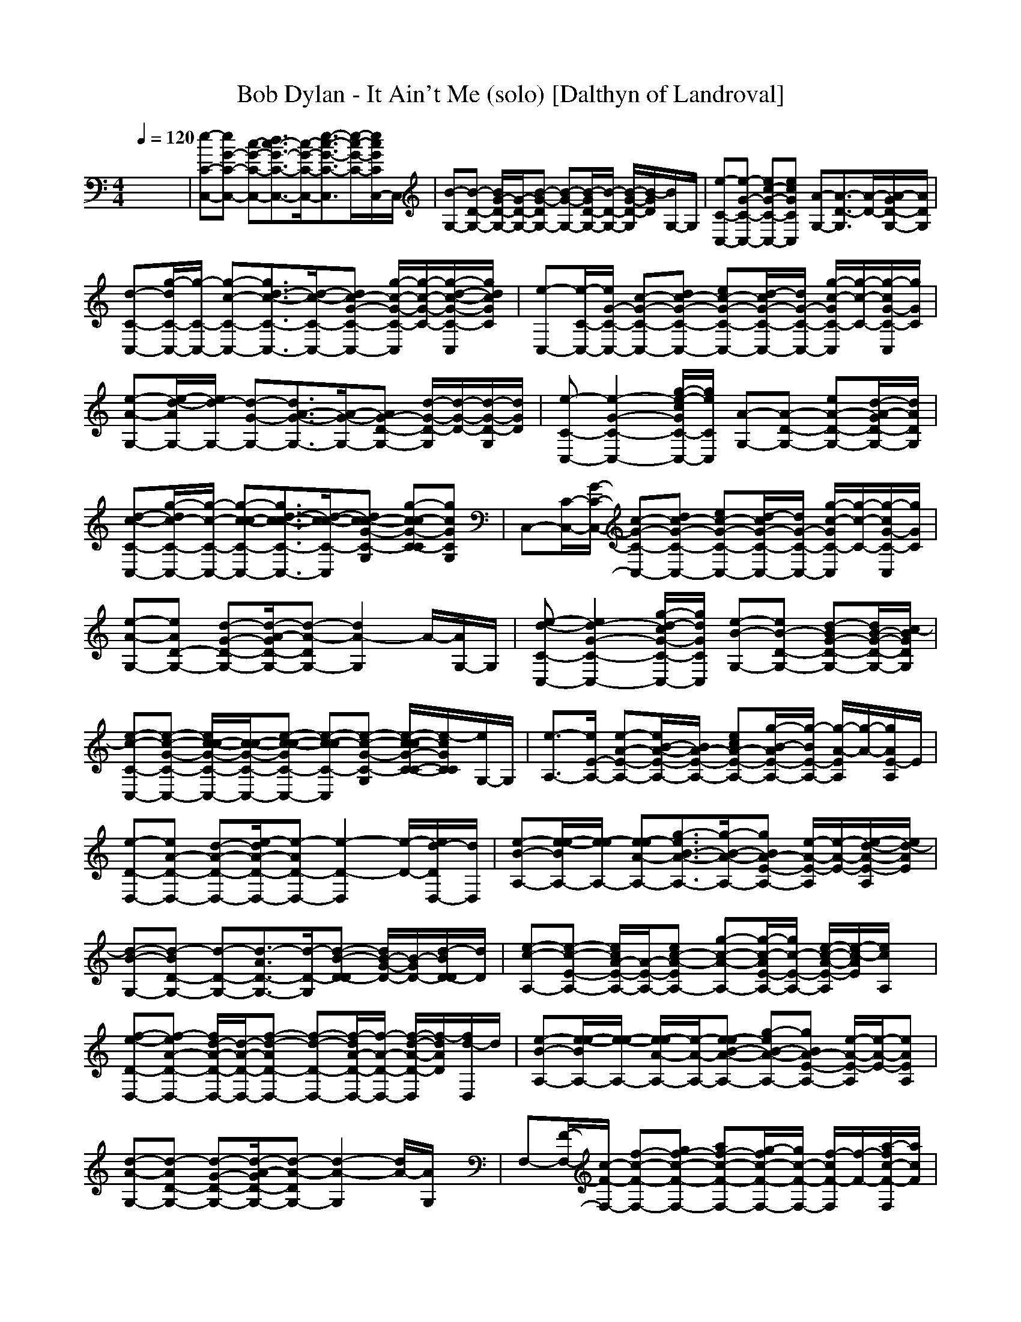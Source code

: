 X:1
T:Bob Dylan - It Ain't Me (solo) [Dalthyn of Landroval]
M:4/4
L:1/8
Q:1/4=120
K:C % 0 sharps
x8| \
[e-C-C,-][eG-C-C,-] [c-G-C-C,-][d3/2c3/2-G3/2-C3/2-C,3/2-][c/2-G/2-C/2-C,/2-][e3/2-c3/2-G3/2-C3/2-C,3/2][e/2-c/2-G/2-C/2-][e/2c/2G/2C/2C,/2-]C,/2| \
[B-G,-][B-D-G,-] [B/2G/2-D/2-G,/2-][G/2-D/2-G,/2-][B-G-DG,-] [B-G-G,-][B/2-G/2D/2-G,/2-][B/2-D/2-G,/2-] [B/2-G/2-D/2-G,/2][B/2-G/2D/2][B/2G,/2-]G,/2| \
[e-C-C,-][e-G-C-C,-] [ec-G-C-C,-][ecGCC,] [A-G,-][A3/2-D3/2-G,3/2][A/2-D/2-][A/2-G/2D/2-G,/2-][A/2D/2G,/2]|
[d-C-C,-][g/2-d/2C/2-C,/2-][g/2-C/2-C,/2-] [g-c-C-C,-][g3/2d3/2-c3/2-C3/2-C,3/2-][d/2-c/2-C/2-C,/2-][dc-G-C-C,-] [g/2-c/2-G/2-C/2-C,/2][g/2-c/2-G/2-C/2-][g/2-d/2-c/2-G/2-C/2-C,/2][g/2d/2c/2G/2C/2]| \
[e-C,-][e/2-C/2-C,/2-][e/2G/2-C/2-C,/2-] [c-G-C-C,-][dc-G-C-C,-] [ec-G-C-C,-][d/2-c/2G/2-C/2-C,/2-][d/2G/2-C/2-C,/2-] [g/2-c/2-G/2C/2-C,/2][g/2-c/2-C/2-][g/2-c/2G/2-C/2-C,/2][g/2G/2C/2]| \
[e-A-G,-][e/2-d/2-A/2G,/2-][e/2d/2-G,/2-] [d-G-G,-][d3/2A3/2-G3/2-G,3/2-][A/2-G/2-G,/2-][AG-D-G,-] [d/2-G/2-D/2-G,/2][d/2-G/2-D/2-][d/2-G/2-D/2-G,/2][d/2G/2D/2]| \
[e-C-C,-][e2-G2-C2-C,2-][g/2-e/2-c/2G/2C/2-C,/2-][g/2e/2C/2C,/2] [A-G,-][A-D-G,-] [eA-D-G,-][d/2-A/2-G/2D/2-G,/2-][d/2A/2D/2G,/2]|
[d-c-C-C,-][g/2-d/2c/2-C/2-C,/2-][g/2-c/2-C/2-C,/2-] [g-c-c-C-C,-][g3/2d3/2-c3/2-c3/2-C3/2-C,3/2-][d/2-c/2-c/2-C/2-C,/2][dc-c-G-C-G,] [g-c-cG-C-C][gcGCG,]| \
C,-[C/2-C,/2-][G/2-C/2-C,/2-] [c-G-C-C,-][dc-G-C-C,-] [ec-G-C-C,-][d/2-c/2G/2-C/2-C,/2-][d/2G/2-C/2-C,/2-] [g/2-c/2-G/2C/2-C,/2][g/2-c/2-C/2-][g/2-c/2G/2-C/2-C,/2][g/2G/2C/2]| \
[e-A-G,-][eAD-G,-] [d-G-D-G,-][d/2-A/2-G/2D/2-G,/2-][d-A-DG,-][d2A2-G,2]A/2-[A/2G,/2-]G,/2| \
[e-d-C-C,-][e2d2-G2-C2-C,2-][g/2-d/2-c/2G/2-C/2-C,/2-][g/2d/2G/2C/2C,/2] [e-B-G,-][eB-D-G,-] [d-BG-D-G,-][d/2B/2-G/2-D/2-G,/2-][c/2-B/2G/2D/2G,/2]|
[e-c-C-C,-][e-c-G-C-C,-] [e/2c/2-c/2-G/2-C/2-C,/2-][c/2-c/2-G/2-C/2-C,/2-][e-c-c-GC-C,-] [e-c-cC-C,][e-c-G-C-G,] [e/2-c/2-c/2G/2-C/2-C/2-][e/2-c/2G/2C/2C/2][e/2G,/2-]G,/2| \
[e3/2-A,3/2-][e/2E/2-A,/2-] [e-A-E-A,-][e/2B/2-A/2-E/2-A,/2-][B/2A/2-E/2-A,/2-] [ecA-E-A,-][g/2-B/2-A/2E/2-A,/2-][g/2-B/2E/2-A,/2-] [g/2-A/2-E/2A,/2][g/2-A/2-][g/2A/2E/2-A,/2]E/2| \
[e-D-D,-][eA-D-D,-] [d-A-D-D,-][e/2-d/2A/2-D/2-D,/2-][e-AD-D,-][e2-D2-D,2][e/2-D/2-][e/2d/2-D/2D,/2-][d/2D,/2]| \
[e-B-A,-][e/2-e/2-B/2A,/2-][e/2-e/2A,/2-] [e-eA-A,-][g3/2-e3/2B3/2-A3/2-A,3/2-][g/2-B/2-A/2-A,/2-][gBA-E-A,-] [e/2-A/2-E/2-A,/2][e/2-A/2-E/2-][e/2-d/2-A/2-E/2-A,/2][e/2d/2-A/2E/2]|
[d-B-G,-][d-BD-G,-] [d-D-G,-][d3/2-A3/2D3/2-G,3/2-][d/2-D/2-G,/2][d-B-D-D] [d/2B/2-G/2-D/2-][B/2-G/2D/2-][d/2-B/2D/2-D/2][d/2D/2]| \
[e-c-A,-][e-c-E-A,-] [e/2c/2A/2-E/2-A,/2-][A/2-E/2-A,/2-][ec-A-EA,-] [g-c-A-A,-][g/2-c/2-A/2E/2-A,/2-][g/2c/2-E/2-A,/2-] [e/2-c/2-A/2-E/2-A,/2][e/2-c/2-A/2E/2][e/2c/2A,/2]x/2| \
[f-e-D-D,-][f-eA-D-D,-] [f/2d/2-A/2-D/2-D,/2-][d/2-A/2-D/2-D,/2-][f-d-AD-D,-] [f-d-D-D,-][f/2-d/2A/2-D/2-D,/2-][f/2-A/2-D/2-D,/2-] [f/2-d/2-A/2-D/2-D,/2][f/2-d/2A/2D/2][f/2d/2-D,/2]d/2| \
[e-B-A,-][e/2-e/2-B/2A,/2-][e/2-e/2-A,/2-] [e/2-e/2A/2-A,/2-][e/2-A/2-A,/2-][e-eB-A-A,-] [g-eB-A-A,-][gBA-E-A,-] [e/2-A/2-E/2-A,/2][e/2-A/2-E/2-][eAEA,]|
[d-A-G,-][d-AD-G,-] [d-G-D-G,-][d/2-A/2-G/2D/2-G,/2-][d-A-DG,-][d2-A2-G,2][d/2A/2-][A/2G,/2]x/2| \
F,-[F/2-F,/2-][c/2-F/2-F,/2-] [f-c-F-F,-][gf-c-F-F,-] [af-c-F-F,-][g/2-f/2c/2-F/2-F,/2-][g/2c/2-F/2-F,/2-] [f/2-c/2F/2-F,/2][f/2-F/2-][a/2-f/2c/2-F/2-F,/2][a/2c/2F/2]| \
[b-B-G,-][b-B-D-G,-] [b/2-B/2G/2-D/2-G,/2-][b/2-G/2-D/2-G,/2-][b-B-G-DG,-] [bB-G-G,-][g/2B/2-G/2D/2-G,/2-][B/2-D/2-G,/2-] [g/2-B/2-G/2-D/2-G,/2][g/2-B/2-G/2D/2][g/2-B/2G,/2-][g/2G,/2]| \
[g-C-C,-][gG-C-C,-] [c-G-C-C,][e-c-G-C-C,] [ec-G-C-C,-][gc-G-C-C,-] [e-c-G-C-C,][e/2c/2G/2C/2C,/2-]C,/2|
[c'2F,2-] [b/2-f/2c/2-F,/2-][b/2-c/2F,/2][bF,] [a2G,2-] [g/2d/2G,/2-]G,/2G,| \
[g-e-c-C,-][g-ecC-C,-] [gG-C-C,][e-c-G-C-C,] [e3-c3-G3-C3-C,3][e/2c/2G/2C/2C,/2-]C,/2| \
[f2F,2-] [f/2e/2-c/2-F,/2-][e/2-c/2F,/2][eF,] [dG,-][d-G,-] [g/2d/2-d/2G,/2-][d/2G,/2][c-G,]| \
[c-C-C,-][c-G-C-C,-] [c-c-G-C-C,][e-c-c-G-C-C,] [e3c3-c3-G3-C3-C,3][c/2-c/2G/2C/2C,/2-][c/2-C,/2]|
[c/2F,/2-]F,3/2- [f/2c/2F,/2-]F,/2F, G,2- [g/2d/2-G,/2-][d/2G,/2]G,| \
[C-C,-][G-C-C,-] [c-G-C-C,][e-c-G-C-C,] [ec-G-C-C,-][gc-G-C-C,-] [e-c-G-C-C,][e/2c/2G/2C/2C,/2-]C,/2| \
[C-C,-][G-C-C,-] [c-G-C-C,][e-c-G-C-C,] [e3c3G3-C3-C,3][G/2C/2C,/2-]C,/2| \
[e-d-C-C,-][g/2-e/2-d/2C/2-C,/2-][g/2-e/2C/2-C,/2-] [g-e-c-C-C,-][g3/2e3/2-d3/2-c3/2-C3/2-C,3/2-][e/2-d/2-c/2-C/2-C,/2-][e/2d/2-c/2-G/2-C/2-C,/2-][d/2c/2-G/2-C/2-C,/2-] [g/2-c/2-G/2-C/2-C,/2][g/2-c/2-G/2-C/2-][gcGCC,]|
[e-B-G,-][eBD-G,-] [d-G-D-G,-][d3/2-A3/2G3/2-D3/2-G,3/2-][d/2-G/2-D/2-G,/2-][d3/2-B3/2-G3/2-D3/2-G,3/2][d/2-B/2-G/2-D/2-][d/2-B/2G/2D/2G,/2]d/2| \
[e-d-C-C,-][ed-G-C-C,-] [ed-G-C-C,-][g/2-d/2-c/2G/2-C/2-C,/2-][g/2d/2G/2C/2C,/2] [e-A-G,-][e/2A/2-D/2-G,/2-][A/2-D/2-G,/2-] [e/2-A/2-D/2-G,/2][e/2A/2-D/2-][d/2-A/2-G/2D/2-G,/2-][d/2A/2D/2G,/2]| \
[d-c-C-C,-][dc-G-C-C,-] [c-c-G-C-C,-][d/2-c/2-c/2G/2-C/2-C,/2-][d-c-GC-C,-][d2-c2-C2-C,2][d/2-c/2C/2-][d/2C/2C,/2]x/2| \
[e-C-C,-][e-G-C-C,-] [e/2c/2-G/2-C/2-C,/2-][c/2-G/2-C/2-C,/2-][e-c-GC-C,-] [e-c-C-C,-][e/2-c/2G/2-C/2-C,/2-][e/2-G/2-C/2-C,/2-] [g/2-e/2-c/2-G/2-C/2-C,/2][g/2-e/2-c/2G/2C/2][g/2-e/2C,/2]g/2|
[e-A-G,-][eAD-G,-] [d-G-D-G,-][d/2-A/2-G/2D/2-G,/2-][d-A-DG,-][d2A2-G,2]A/2-[d/2-A/2G,/2]d/2| \
[e-C-C,-][e-G-C-C,-] [e/2-c/2-G/2-C/2-C,/2][e/2c/2-G/2-C/2-][gecGCC,] [e-A-G,-][eA-D-G,-] [d/2-A/2-D/2-G,/2][d/2-A/2-D/2-][d/2-A/2-G/2D/2-G,/2-][d/2A/2D/2G,/2]| \
[d-c-C-C,-][dc-G-C-C,-] [c-c-G-C-C,-][d/2-c/2-c/2G/2-C/2-C,/2-][d-c-GC-C,-][d/2-c/2-C/2-C,/2][d-c-C-G,] [d/2-c/2C/2-C/2-][d/2-C/2-C/2][d/2C/2G,/2-]G,/2| \
[e3/2-A,3/2-][e/2E/2-A,/2-] [e-A-E-A,-][e/2B/2-A/2-E/2-A,/2-][B/2A/2-E/2-A,/2-] [ecA-E-A,-][g/2-B/2-A/2E/2-A,/2-][g/2-B/2E/2-A,/2-] [g/2-A/2-E/2A,/2][g/2-A/2-][g/2A/2E/2-A,/2-][E/2A,/2]|
[f-e-D-D,-][f-eA-D-D,-] [f/2d/2-A/2-D/2-D,/2-][d/2-A/2-D/2-D,/2-][f-d-AD-D,-] [f-d-D-D,-][f/2-d/2A/2-D/2-D,/2-][f/2-A/2-D/2-D,/2-] [f/2-d/2-A/2-D/2-D,/2][f/2-d/2A/2D/2][f/2d/2-D,/2-][d/2D,/2]| \
[e-c-A,-][e/2c/2-E/2-A,/2-][c/2-E/2-A,/2-] [e/2-c/2A/2-E/2-A,/2-][e/2A/2-E/2-A,/2-][g-c-A-EA,-] [g-c-A-A,-][g/2-c/2-A/2E/2-A,/2-][g/2c/2-E/2-A,/2-] [e/2-c/2-A/2-E/2-A,/2][e/2-c/2-A/2E/2][e/2-c/2A,/2]e/2| \
[d-B-G,-][d-B-D-G,-] [d/2-B/2G/2-D/2-G,/2-][d/2-G/2-D/2-G,/2-][d-B-G-DG,-] [d-B-G-G,][d/2-B/2-G/2D/2-][d/2-B/2-D/2] [d/2B/2-G/2-][B/2-G/2][d/2-B/2D/2-][d/2D/2]| \
[e-B-A,-][e/2-e/2-B/2A,/2-][e/2-e/2-A,/2-] [e-eA-A,-][e-eB-A-A,-] [g/2-e/2B/2-A/2-A,/2-][g/2-B/2-A/2-A,/2-][gBA-E-A,-] [e/2-A/2-E/2-A,/2][e/2-A/2-E/2-][eAEA,]|
[e-D-D,-][a/2-e/2D/2-D,/2-][a/2-D/2-D,/2-] [a-d-D-D,-][a3/2e3/2-d3/2-D3/2-D,3/2-][e/2-d/2-D/2-D,/2-][ed-A-D-D,-] [a/2-d/2-A/2-D/2-D,/2][a/2-d/2-A/2-D/2-][adADD,]| \
[B-A,-][e/2-B/2A,/2-][e/2-A,/2-] [e-A-A,-][e-B-A-A,-] [g/2-e/2B/2-A/2-A,/2-][g/2-B/2-A/2-A,/2-][gBA-E-A,-] [e/2-A/2-E/2-A,/2][e/2-A/2-E/2-][eAEA,]| \
[A-G,-][d/2-A/2G,/2-][d/2-G,/2-] [d-G-G,-][d3/2A3/2-G3/2-G,3/2-][A/2-G/2-G,/2-][AG-D-G,-] [d/2-G/2-D/2-G,/2][d/2-G/2-D/2-][a/2-d/2-G/2-D/2-G,/2][a/2d/2G/2D/2]| \
[a-F,-][a/2F/2-F,/2-][c/2-F/2-F,/2-] [a/2f/2-c/2-F/2-F,/2-][f/2-c/2-F/2-F,/2-][a/2g/2-f/2-c/2-F/2-F,/2-][g/2f/2-c/2-F/2-F,/2-] [af-c-F-F,-][g/2-f/2c/2-F/2-F,/2-][g/2c/2-F/2-F,/2-] [f/2-c/2F/2-F,/2][f/2-F/2-][a/2-f/2c/2-F/2-F,/2-][a/2c/2F/2F,/2]|
[b-A-G,-][b-AD-G,-] [b-G-D-G,-][b/2-A/2-G/2D/2-G,/2-][b-A-DG,-][b/2A/2-G,/2-][gA-G,-] [g/2-A/2-G,/2][g/2-A/2-][g/2A/2G,/2]x/2| \
[g-C,-][gC-C,-] [G-C-C,][c-G-C-C,] [c2-G2-C2-C,2-] [ecG-C-C,][G/2C/2C,/2-]C,/2| \
[c'2F,2-] [b/2-f/2c/2F,/2-][b/2-F,/2][bF,] [a-G,-][a/2g/2-B/2-G,/2-][g/2B/2-G,/2-] [g-d-BG,][g/2-g/2d/2G,/2-][g/2G,/2]| \
[g-C-C,-][gG-C-C,-] [c-G-C-C,][e-c-G-C-C,] [e3c3G3-C3-C,3][G/2C/2C,/2-]C,/2|
[f-F,-][f-A-F,-] [f/2e/2-c/2-A/2-F,/2-][e/2-c/2-A/2F,/2][f/2-e/2-c/2F,/2-][f/2e/2F,/2] [dG,-][B-G,-] [d-BG,][g/2-d/2c/2-G,/2-][g/2c/2-G,/2]| \
[e3-c3-C3-C,3][e-c-c-C-C,] [e/2-c/2-c/2C/2-C,/2-][e3/2-c3/2-c3/2C3/2-C,3/2-] [e-c-C-C,][ecCC,]| \
[f-F,-][fA-F,-] [e-c-AF,][f/2-e/2-c/2F,/2-][f/2e/2F,/2] [dG,-][d-B-G,-] [d-d-BG,][g/2-d/2-d/2G,/2-][g/2d/2G,/2]| \
[e3-c3-C3-C,3][e-c-c-C-C,] [e3-c3-c3-C3-C,3][ec-cCC,]|
[c2-F,2-] [f/2c/2-c/2-F,/2-][c/2-c/2F,/2][c-F,] [c-G,-][c-B-G,-] [d-c-BG,][g/2-d/2c/2-G,/2-][g/2c/2-G,/2]| \
[c/2-C,/2-][e2-c2-c2-C2-C,2-][e/2-c/2-c/2-C/2-C,/2][e4-c4-c4-C4-][e-c-cC-]|[e2-c2-C2-] [e/2c/2C/2]